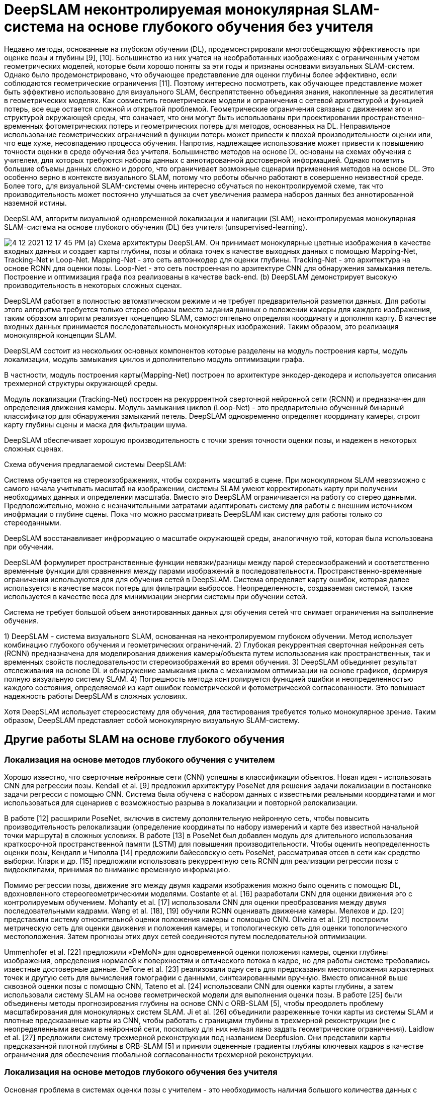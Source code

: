 = DeepSLAM неконтролируемая монокулярная SLAM-система на основе глубокого обучения без учителя 

:imagesdir: images
:toc: preamble

:author: timur chikichev
:email: t.chikichev@navigine.ru

:pygments-style: Coderay

:toc: macro


Недавно методы, основанные на глубоком обучении (DL), продемонстрировали многообещающую эффективность при оценке позы и глубины [9], [10]. Большинство из них учатся на необработанных изображениях с ограниченным учетом геометрических моделей, которые были хорошо поняты за эти годы и признаны основами визуальных SLAM-систем. Однако было продемонстрировано, что обучающее представление для оценки глубины более эффективно, если соблюдаются геометрические ограничения [11]. Поэтому интересно посмотреть, как обучающее представление может быть эффективно использовано для визуального SLAM, беспрепятственно объединяя знания, накопленные за десятилетия в геометрических моделях. Как совместить геометрические модели и ограничения с сетевой архитектурой и функцией потерь, все еще остается сложной и открытой проблемой. Геометрические ограничения связаны с движением эго и структурой окружающей среды, что означает, что они могут быть использованы при проектировании пространственно-временных фотометрических потерь и геометрических потерь для методов, основанных на DL. Неправильное использование геометрических ограничений в функции потерь может привести к плохой производительности оценки или, что еще хуже, несовпадению процесса обучения. Напротив, надлежащее использование может привести к повышению точности оценки в среде обучения без учителя.
Большинство методов на основе DL основаны на схемах обучения с учителем, для которых требуются наборы данных с аннотированной достоверной информацией. Однако пометить большие объемы данных сложно и дорого, что ограничивает возможные сценарии применения методов на основе DL. Это особенно верно в контексте визуального SLAM, потому что роботы обычно работают в совершенно неизвестной среде. Более того, для визуальной SLAM-системы очень интересно обучаться по неконтролируемой схеме, так что производительность может постоянно улучшаться за счет увеличения размера наборов данных без аннотированной наземной истины.

DeepSLAM, алгоритм визуальной одновременной локализации и навигации (SLAM), неконтролируемая монокулярная SLAM-система на основе глубокого обучения (DL) без учителя (unsupervised-learning).

image:4-12-2021-12-17-45-PM.png[] 
(а) Схема архитектуры DeepSLAM. Он принимает монокулярные цветные изображения в качестве входных данных и создает карты глубины, позы и облака точек в качестве выходных данных с помощью Mapping-Net, Tracking-Net и Loop-Net. Mapping-Net - это сеть автоэнкодер для оценки глубины. 
Tracking-Net - это архитектура на основе RCNN для оценки позы. 
Loop-Net - это сеть построенная по арзитектуре CNN для обнаружения замыкания петель. Построение и оптимизация графа поз реализованы в качестве back-end. (b) DeepSLAM демонстрирует высокую производительность в некоторых сложных сценах.


DeepSLAM работает в полностью автоматическом режиме и не требует предварительной разметки данных. Для работы этого алгоритма требуется только стерео образы вместо задания данных о положении камеры для каждого изображения, таким образом алгоритм реализует концепцию SLAM, самостоятельно определяя координату и дополняя карту. В качестве входных данных принимается последовательность монокулярных изображений. Таким образом, это реализация монокулярной концепции SLAM. 

DeepSLAM состоит из нескольких основных компонентов которые разделены на модуль построения карты, модуль локализации, модуль замыкания циклов и дополнительно модуль оптимизации графа. 

В частности, модуль построения карты(Mapping-Net) построен по архитектуре энкодер-декодера и используется описания трехмерной структуры окружающей среды.

// Specifically, the Mapping-Net is an encoder and decoder architecture for describing the 3-D structure of environment, whereas the Tracking-Net is a recurrent convolutional neural network architecture for capturing the camera motion. 
// The Loop-Net is a pretrained binary clas- sifier for detecting loop closures. DeepSLAM can simulta- neously generate pose estimate, depth map, and outlier re- jection mask. 
// In this article, we evaluate its performance on various datasets, and find that DeepSLAM achieves good performance in terms of pose estimation accuracy, and is robust in some challenging scenes.

Модуль локализации (Tracking-Net) построен на рекурррентной сверточной нейронной сети (RCNN) и предназначен для определения движения камеры. 
Модуль замыкания циклов (Loop-Net) - это предварительно обученный бинарный классификатор для обнаружения замыканий петель. 
DeepSLAM одновременно определяет координату камеры, строит карту глубины сцены и маска для фильтрации шума. 

DeepSLAM обеспечивает хорошую производительность с точки зрения точности оценки позы, и надежен в некоторых сложных сценах.


// Training scheme of the proposed DeepSLAM system. 


// We use stereo images to train the system in order to recover the scale information of the environment, which is similar to ones used in training. 
// The spatial image losses between a stereo image pair and the temporal image losses between a sequence image pair are formulated to train the networks. 
// The error map produced from the system is used as the loss masks for outlier rejection. 
// The uncertainty produced from the system is also used to train the networks.

Схема обучения предлагаемой системы DeepSLAM:

Система обучается на стереоизображениях, чтобы сохранить масштаб в сцене. При монокулярном SLAM невозможно с самого начала учитывать масштаб на изображении, системы SLAM умеют корректировать карту при получении необходимых данных и определении масштаба. Вместо это DeepSLAM ограничивается на работу со стерео данными. Предположительно, можно с незначительными затратами адаптировать систему для работы с внешним источником инофрмации о глубине сцены. Пока что можно рассматривать DeepSLAM как систему для работы только со стереоданными.

DeepSLAM восстанавливает инфрормацию о масштабе окружающей среды, аналогичную той, которая была использована при обучении.

DeepSLAM формулирет пространственные функции невязки/разницы между парой стереоизображений и соответственно временные функции для сравненния между парами изображений в последовательности.
Пространственно-временные ограничения используются для для обучения сетей в DeepSLAM.
Система определяет карту ошибок, которая далее используется в качестве масок потерь для фильтрации выбросов. Неопределенность, создаваемая системой, также используется в качестве веса для минимизации энергии системы при обучении сетей.

Система не требует большой объем аннотированных данных для обучения сетей что снимает ограничения на выполнение обучения.

1) DeepSLAM - система визуального SLAM, основанная на неконтролируемом глубоком обучении. Метод использует комбинацию глубокого обучения и геометрических ограничений.
2) Глубокая рекуррентная сверточная нейронная сеть (RCNN) предназначена для моделирования движения камеры/объекта путем использования как пространственных, так и временных свойств последовательности стереоизображений во время обучения.
3) DeepSLAM объединяет результат отслеживания на основе DL и обнаружение замыкания цикла с механизмом оптимизации на основе графиков, формируя полную визуальную систему SLAM.
4) Погрешность метода контролируется функцией ошибки и неопределенностью каждого состояния, определяемой из карт ошибок геометрической и фотометрической согласованности. Это повышает надежность работы DeepSLAM в сложных условиях.


Хотя DeepSLAM использует стереосистему для обучения, для тестирования требуется только монокулярное зрение. Таким образом, DeepSLAM представляет собой монокулярную визуальную SLAM-систему.

== Другие работы SLAM на основе глубокого обучения

=== Локализация на основе методов глубокого обучения с учителем


Хорошо известно, что сверточные нейронные сети (CNN) успешны в классификации объектов. Новая идея - использовать
CNN для регрессии позы. Kendall et al. [9] предложил архитектуру PoseNet для решения задачи локализации в постановке задачи регресси с помощью CNN. 
Система была обучена с набором данных с известными реальными координатами и мог использоваться для сценариев с возможностью разрыва в локализации и повторной релокализации.

В работе [12] расширили PoseNet, включив в систему дополнительную нейронную сеть, чтобы повысить производительность релокализации (определение координаты по набору измерений и карте без известной начальной точки маршрута) в сложных условиях. В работе [13] в PoseNet был добавлен модуль для длительного использования  краткосрочной пространственной памяти (LSTM) для повышения производительности. 
Чтобы оценить неопределенность оценки позы, Кендалл и Чиполла [14] предложили байесовскую сеть PoseNet, рассматривая отсев в сети как средство выборки. 
Кларк и др. [15] предложили использовать рекуррентную сеть RCNN для реализации регрессии позы с видеоклипами, принимая во внимание временную информацию.

Помимо регрессии позы, движение эго между двумя кадрами изображения можно было оценить с помощью DL, вдохновленного стереогеометрическими моделями. Costante et al. [16] разработали CNN для оценки движения эго с контролируемым обучением. Mohanty et al. [17] использовали CNN для оценки преобразования между двумя последовательными кадрами. Wang et al. [18], [19] обучили RCNN оценивать движение камеры. Мелехов и др. [20] представили систему относительной оценки положения камеры с помощью CNN. 
Oliveira et al. [21] построили метрическую сеть для оценки движения и положения камеры, и топологическую сеть для оценки топологического местоположения. Затем прогнозы этих двух сетей соединяются путем последовательной оптимизации.

Ummenhofer et al. [22] предложили «DeMoN» для одновременной оценки положения камеры, оценки глубины изображения, определения нормалей к поверхностям и оптического потока в кадре, но для работы системе требовались известные достоверные данные. 
DeTone et al. [23] реализовали одну сеть для предсказания местоположения характерных точек и другую сеть для вычисления гомографии с данными, синтезированными вручную. Вместо описанной выше сквозной оценки позы с помощью CNN, Tateno et al. [24] использовали CNN для оценки карты глубины, а затем использовали систему SLAM на основе геометрической модели для выполнения оценки позы. 
В работе [25] были объединены методы прогнозирования глубины на основе CNN с ORB-SLAM [5], чтобы преодолеть проблему масштабирования для монокулярных систем SLAM. Ji et al. [26] объединили разреженные точки карты из системы SLAM и плотные предсказанные карты из CNN, чтобы работать с границами глубины в трехмерной реконструкции (не с неопределенными весами в нейронной сети, поскольку для них нельзя явно задать геометрические ограничения). 
Laidlow et al. [27] предложили систему трехмерной реконструкции под названием Deepfusion. Они представили карты предсказанной плотной глубины в ORB-SLAM [5] и приняли оцененные градиенты глубины ключевых кадров в качестве ограничения для обеспечения глобальной согласованности трехмерной реконструкции.


=== Локализация на основе методов глубокого обучения без учителя

Основная проблема в системах оценки позы с учителем - это необходимость наличия большого количества данных с аннотированной достоверной координатой для всего набора данных при обучении.
В настоящее время размер наборов данных с аннотированной достоверной информацией ограничен, а их сбор является дорогой и времязатратной процедурой. Это препятствует дальнейшему совершенствованию систем обучения с учителем. 

Недавно, для обучения системы без учителя, неконтролируемые методы DL были успешно применены для оценки глубины. Реализация была построена на технике искажения изображений «пространственный трансформер» [28]. 

Метод из [11] проводит оценку глубины на основе глубокого обучения без учителя используя фотометрическое ограничение в стерео парах изображений исходящее из фиксированного взаимного положения пары камер. 
Реализация системы, основанной на обученной с нуля без учителя сети представленые в работе [11] превосходят результаты некоторых методов обеченных по размеченным данным с точки зрения точности оценки глубины. 

В работе [29] показан метод преобразования видео из 2D в 3D обученный без учителя. 
В работе [30] показан улучшеннный метод [11] использующие наложение левого и правого стерео изображений.

SfMLearner [31]  использует последовательность моно изображений, проводит попарное совмещение изображений с целью одновременной оценки глубины и определения движения камеры. Метод также использует обучение без учителя. Однако из-за работы с моно кадрами, в предполагаемой карте глубины нет информации о масштабе. SfM-Net [32] добавляет маску движения к фотометрическую невязку пары изображений. Метод определяет оптический поток между изображениями, строит карту глубины и определяет перемещение камеры. 

Метод визуальной одометрии [33] на основе обучения без учителя использует стереоизображения для обучения и монокулярные изображения для тестирования системы, система пытается восстановить масштаб в моно изображениях. 

Алгоритмы визуальной локализации в большинстве содержат известные модули - как то модуль фильтрации входа, локализации, часть алгоритма для определения замыкания петли и методы оптимизации карты.

Полное решение методов SLAM на основе глубокого обучения это нестандартная задача у которой еще мало качественных решений.

// Можно найти реализации отдельных элементов или компонентов SLAM на основе глубокого обучения как 
// фильтрация выбросов, обнаружение циклов в карте [34], [35], оптимизация графа карты [36],распознавание места и обнаружение замыкания петли [37], [38]. 

Отказ от выбросов, обнаружение замыкания цикла [34], [35] и оптимизация графа положений камеры [36] являются очень важными компонентами для визуальных систем SLAM для уменьшения совместной ошибки навигации, то есть увеличения точности метода. 
Всего несколько работ представили отдельные элементы систем визуальной одометрии на основе DL. Методы на основе DL достигли большого успеха в распознавании места и обнаружении замыкания петель [37], [38]. Можно сказать, что важно сочетать методы обнаружения петель на основе DL с системами визуальной одометрии на основе DL для повышения точности.

Если отдельные компоненты SLAM показывают хорошую производительность, то значительно проще будет использовать комбинацию методов традицинного SLAM и методов глубокого обучения. Подобные модификации были представлены в работах DynaSLAM, DOT.

Таким образом, неконтролируемые методы DL (методы без учителя, методы полного обучения с нуля) представляют новое
направление исследований в области исследования визуального SLAM, потенциально обеспечивая дальнейшее повышение производительности визуальных SLAM-систем. 

На основе известных работ можно сказать о равнозначности подходов глубокого обучения и методов классического SLAM в задаче навигации. Тем не менее есть значительные отличия в подходе к использованию методов глубокого обучения в задаче навигации. Такие методы гарантируют более стабильную работу в большинстве визуальных условий окружения, но зачастую требуют специального оборудования и требовательны к производительности исполнительного устройства.
Идеальным сценарием применения нейросетевых методов представляется их совместное использование с классическими методами, то есть своего рода поддержка обратной совместимости. 
В этом плане возможно совместное обучение двух систем, классического SLAM и нейросетевого. При этом возможно либо дублирование системы локализации и навигации, или попытка улучшения точности навигации за счет совместного обучения. 
Фактически, если нет внешнего испочника информации с гарантированными данными о точности решения, то невозможно определить более точное решение между конкурирующими методами классического и нейросетевого SLAM, таким образом, однозначно гарантировать без дополнительных затрат можно только поддержку обратной совместимости между методами и построенными картами.


== Обзор системы DeepSLAM


Согласно схеме тестирования DeepSLAM на рис. 1, обученные Tracking-Net, Mapping-Net и Loop-Net можно рассматривать как интерфейс, дающий граф положений камеры (граф поз) из последовательности монокулярных изображений. 

В частности, Tracking-Net - это архитектура RCNN, построенная из CNN-части VGGNet [39] и рекуррентной нейронной сети (RNN) для оценки поз и неопределенностей, Mapping-Net - это сеть с архитектурой энкодер-декодер для создания плотных карт глубины, Loop-Net создает разреженные векторы признаков для обнаружения замыкания цикла. 

Между тем, оптимизация графа поз (граф карты, где вершина представляет собой определенную координату камеры в пространстве в определенный момент времени в выбранной системе координат - соответственно метрический масштаб представления данных в карте) используется для уточнения поз в качестве задней части.


image::5-1-2022-02-34-39-AM.png[] 
// Рис. 2. 
Схема обучения предлагаемой системы DeepSLAM. Используются стереоизображения для обучения системы, чтобы восстановить масштабную информацию окружающей среды, аналогичную той, которая используется при обучении. Потери пространственного изображения между парой стереоизображений и временные потери изображения между парой изображений последовательности формулируются для обучения сетей. Карта ошибок, созданная системой, используется в качестве масок потерь для отклонения выбросов. Неопределенность, создаваемая системой, также используется для обучения сетей.
// Fig. 2. Training scheme of the proposed DeepSLAM system. We use stereo images to train the system in order to recover the scale information
// of the environment, which is similar to ones used in training. The spatial image losses between a stereo image pair and the temporal image losses
// between a sequence image pair are formulated to train the networks. The error map produced from the system is used as the loss masks for outlier
// rejection. The uncertainty produced from the system is also used to train the networks.

Схема обучения DeepSLAM показана на рис. 2. Tracking-Net и Mapping-Net обучаются без учителя с использованием пар стереоизображений и геометрических потерь. 

Целью использования пар стереоизображений вместо монокулярных для обучения является восстановление масштабной информации окружающей среды. В ходе экспериментов авторами DeepSLAM было обнаружено, что информацию о масштабе можно восстановить, если условия обучения и тестирования схожи. 
Loop-Net - это предварительно обученная CNN для определения замыканий петель.
Как показано на рис. 2, применены как пространственная, так и временная геометрическая согласованность последовательностей стереоизображений, чтобы сформулировать функцию потерь. 

Пространственная геометрическая согласованность представляет собой геометрическую проективную связь между соответствующими точками в парах левого и правого изображений, тогда как временная геометрическая согласованность представляет собой геометрическую проективную связь между соответствующими точками в двух последовательных монокулярных изображениях. Используя эти ограничения для построения функций потерь и минимизируя их все вместе, сети учатся оценивать масштабированные позы с 6 степенями свободы и карты глубины сквозным неконтролируемым образом.

Детали различных функций потерь, используемых для обучения не приводятся в документе, приводится только сравнение результатов применения конкретного метода и общие выводы по использованию этого метода.



=== Применение пространственно-временных геометрических ограничений для обучения системы SLAM без учителя


image::5-1-2022-03-37-12-AM.png[]
Пространственно-временных геометрических ограничения, используемые для определения соответствующих функций потерь



==== Функция потерь пространственной согласованности пары стереоизображений

Функция потерь пространственной согласованности изображений использует геометрические ограничения между стереоизображениями, чтобы позволить Mapping-Net создавать значимые карты глубины, которые содержат информацию о масштабе. Для пары стереоизображений каждый перекрывающийся пиксель i в одном изображении может найти свое соответствие в другом изображении с горизонтальным расстоянием Hi [11]. Учитывая его значение глубины Di, расстояние Hi можно рассчитать по формуле
Hi = Bf / Di (1),

где B - базовая линия стереокамеры, а f - фокусное расстояние. Следовательно, используя предсказанную карту глубины Di из Mapping-Net, карта расстояний H может быть сгенерирована для всего изображения. На основе H мы можем синтезировать новое изображение, искажая изображение из другого с помощью пространственного преобразователя [28]. 

Функция потерь пространственной согласованности для оценки качества синтезированного изображения определяется как смешанная сумма показателя структурного сходства (SSIM) пары изображений [40], [41] с весом λs и линейной нормы (L1) попиксельной разницы между изображениями (синтезированные левое и правое изображения из исходного правого изображения Ir и левого изображения Il, соответственно) с весом (1 - λs).

// В виде- суммы Il × и Ir × - это синтезированные левое и правое изображения из исходного правого изображения Ir и левого изображения Il, соответственно.
// Потери фотометрической согласованности слева и справа можно построить как
// Lp = Σ λsfs (Il, I ×) + (1 - λs) ǁIl - I × ǁ (2)


image::5-1-2022-02-54-01-AM.png[]

Отдельно определяются функции потерь для согласованности диспаратности (гладкость градиента освещенности изображения) и согласованности положений камеры.

//       1) Потеря согласованности диспаратности: карта диспаратности определяется
// Q = H × w (4)
// где w - ширина изображения. Следовательно, оцененные карты левого и правого диспаратности также могут быть ограничены посредством H. Обозначим Q1 и Qr как левые и правые карты диспаратности соответственно. Подобно потере фотометрической согласованности, мы можем использовать H для синтеза
// Q × l и Qr × из Qr и Ql соответственно. Используя эти карты диспаратности, потери согласованности диспаратности могут быть построены как

Функция потерь согласованности позы: если последовательности левого и правого изображений используются отдельно для оценки преобразований с 6 степенями свободы движения камеры через сеть для определения положения камеры (модуль tracking), в идеале эти относительные перемещения должны быть приблизительно точными, а повороты должны быть точно такими же. Следовательно, различия между двумя группами оценок позы составляют функцию потерь согласованности позы слева и справа.

Фактически можно представить функцию потерь как сумму невязок по расстоянию и по углу с определенным коэффициентом. Нет прямой возможности дать точное значение для коэффициента смешивания, поскольку угол и координата это разные, несравнимые величины измерения. Но в целом данный подход является общепринятым. Для более правильной оценки можно применять геометрию кватернионов, но в случае работы с изображениями это потребует дополнительных преобразований для всех пикселов каждого кадра, что создает дополнительные проблемы при вычислениях.

Система определяет и использует временную функцию потерь для последовательности монокулярных изображений.

Временная функция потерь использует геометрические ограничения (а именно движение камеры) между несколькими видами последовательности монокулярных изображений, чтобы позволить Mapping-Net создавать значимые карты глубины, а Tracking-Net - оценивать движение камеры.

Как показано на рис. 3, архитектура RCNN обеспечивает корреляцию между двумя последовательными монокулярными изображениями. Метод включает в себя функциии потерь фотометрической согласованности и трехмерной геометрической регистрации.

- Функция потерь фотометрической согласованности: В отличие от предыдущей потери фотометрической согласованности пары стереоизображений, фотометрические потери здесь сосредоточены на временной информации в последовательности монокулярных изображений. Для каждой пары изображений с некоторыми перекрытиями сцен мы можем получить их синтезированные изображения с помощью пространственной сети трансформера [28], при этом кадры для анализа не обязательно идут подряд.

- Функция потерь трехмерной геометрической реконструкции: геометрические потери используются для ограничения и оценки преобразований путем рассмотрения трехмерных облаков точек. Это похоже на итерационный метод определения ближайшей точки (ICP), хорошо известный метод выравнивания облаков точек. В DeepSLAM также используется эта функция потерь для оценки правильност реконструкции положения камеры.


=== Оценка неопределенности решения и фильтрация выбросов

Оценка неопределенности и отклонение выбросов очень важны в системах SLAM. Для оценки неопределенности, в методах регрессии положения камеры с учителем либо применяют метод выборки (Dropout) [14], либо добавляют коэффициент баланса к
динамическим объекты в сцене.
сеть как модель смеси [15] для получения неопределенности оценки позы. В отличие от этих контролируемых методов, DeepSLAM может создавать карты прогнозируемых фотометрических ошибок Ek, Ek + 1 и карты прогнозируемых геометрических 
// Это будет подробно рассмотрено в Разделе VI-D.

Для определения точности реконструкции геометрической и фотометрической ошибками вводится функция потерь как норма первого порядка между ожидаемым и реальным значением неопределенности глубины.

Аппроксимация ожидаемого значения производится с использованием сигмоидальных функций и нормализующего фактора.
Неопределенность оценивается с помощью Tracking-Net и представляется в построение локального графа (этап построения локальной карты). 

Можно интуитивно понять, что неопределенность реконструкции мала, когда предполагаемые позы и карты глубины 
достаточно точные, чтобы уменьшить фотометрические и геометрические ошибки. 
В реальных условиях фотометрические и геометрические потери могут быть искажены динамическими объектами. Поэтому в DeepSLAM используются динамические маски для карт ошибок в предыдущих временных потерях. 
В DeepSLAM предлагается новый метод построения побитовых масок, чтобы отбросить выброс во время обучения. 

Маски строятся сооответственно процентного отношения (перцентиля/вероятности появления ошибки) в соответствии со значениями ошибок на картах ошибок. 
// В частности, на основе неопределенности σk, k + 1, процентиля qth от пиксели
// определяется

Сгенерированные побитовые маски не только автоматически адаптируются к уровню шума входного сигнала но также позволяют фильтровать динамические объекты в сцене (без использования отдельного этапа сегментации изображения, что является значительным преимуществом по сравнению с любым классическим методом).


== Построение графа положений камеры и оптимизация графа

Оптимизация графа используется в системах SLAM для уменьшения совокупной ошибки навигации путем совместной коррекции смещения положения камеры и самой карты. 

В системе DeepSLAM также выполняется оптимизация графа карты с локальными и глобальными связями положений камеры.

Граф локальных поз строится на короткой последовательности последовательных изображений как прямой результат рекуррентной модели Tracking-Net с учетом последовательности изображений, то есть граф локальных поз строится из последовательных кадров изображений.
Замыкания глобальных циклов обнаруживаются Loop-Net по историческим изображениям, которые обычно не являются последовательными.

image::5-1-2022-05-12-27-AM.png[]
// Рис. 4. 
Граф поз с локальными и глобальными связями. Пунктирные линии представляют глобальные петли, обнаруженные с помощью Loop-Net, тогда как сплошные линии представляют локальные петли, созданные с помощью Tracking-Net. Здесь в качестве примера показан локальный граф с длиной последовательности изображений 5.


=== Локальный граф положений камеры на основе рекуррентной сети RCNN

Архитектура RCNN Tracking-Net может определить взаимосвязь между функциями CNN с течением времени по мере движения камеры,
и соответственно моделировать динамику движения камеры из последовательности изображений. 
Следовательно, на основе структуры Tracking-Net можно построить локальный граф карты напрямую. 
// Предполагая, что длина последовательности изображений равна n, каждый раз, когда Tracking-Net может оценить (n 1) относительных поз для построения локального графа поз. 

Пример графа поз, построенного с длиной последовательности 5, показан на рис. 4. По мере того, как камера перемещается во времени, система может постепенно построить граф поз с локальными циклами.



=== Обнаружение глобальной петли на основе CNN

Для построения глобального графа карты, используется Loop-Net для распознавания места и обнаружения совпадений (замыканий) между несоседними кадрами. 

Loop-Net в системе DeepSLAM - это модель CNN, предварительно обученная на наборе данных ImageNet для распознавания объектов, поскольку она показала хорошую производительность при обучении представлений. Важно, что для Loop-Net обучение не требуется. Здесь принята архитектура Inception ResNet V2 [43]. 
Loop-Net сопоставляет изображения с векторами признаков для обнаружения замыкания петель. Затем вычисляется косинусное расстояние двух векторов признаков из пары изображений, чтобы обнаружить замыкания цикла.

// dcos = cos (v1, v2) (17)


где v1
и v2
представляют собой векторные представления
th


пара изображений. Когда dcos меньше порогового значения dcos, пара изображений обрабатывается как цикл.
После того, как Loop-Net обнаруживает глобальные петли, мы используем нашу Tracking-Net для вычисления преобразования между обнаруженными парами изображений. Поскольку рекуррентная структура делает Tracking-Net гибким в зависимости от длины последовательности изображений, мы можем использовать длину последовательности 2 для вычисления преобразования позы. Как только глобальный цикл обнаружен, g2o [36] используется как бэкэнд для оптимизации графа поз.



== VI. ЭКСПЕРИМЕНТАЛЬНАЯ ОЦЕНКА
В этом разделе мы демонстрируем производительность отслеживания и отображения предлагаемой системы DeepSLAM. Мы провели оценку точности позы и глубины отдельно, чтобы увидеть, как работает каждая сеть.
Предлагаемый DeepSLAM был разработан с использованием структуры DL TensorFlow и обучен на NVIDIA DGX-1 с Tesla P100. Оптимизатор Adam использовался для обучения сети до 20–30 эпох. Начальная скорость обучения составляла 0,001 и снижалась наполовину на каждую пятую от общего числа итераций. Параметр β1 равен 0,9, а β2 равен 0,99. Длина последовательности
изображений, подаваемых в Tracking-Net, было 5. Размер изображения был 416 × 128. Мы также изменили размер выходных изображений на более высокий


разрешение, чтобы вычислить потери и настроить сети в конце. Для тестирования использовался ноутбук, оснащенный графическим процессором NVIDIA GeForce GTX 980 M и процессором Intel Core i7-6820HK 2,7 ГГц. Память графического процессора, необходимая для Tracking-Net, составляла менее 400 МБ с производительностью в реальном времени 40 Гц. Для Mapping-Net и Loop-Net мы выполняли прогнозирование плотной глубины и обнаружение замыкания цикла каждые пять кадров. Mapping-Net потребовалось около 48 мс для предсказания плотной карты глубины для каждого кадра и около 120 мс для Loop-Net, чтобы закодировать изображение в соответствующий вектор признаков. Tracking-Net, Mapping-Net, Loop-Net и модуль оптимизации графа поз выполнялись в отдельных потоках. Для всей системы он может работать с частотой около 20 Гц. Для повышения эффективности обучения были предприняты некоторые меры по увеличению данных, такие как увеличение левого и правого изображения, увеличение данных вращения и цвет изображения.
увеличение.

== Результаты сравнения точности позиционирования систем визульной одометрии 


=== A. Выступление на точность позы на KITTI
Сначала мы оценили точность нашей системы Deep-SLAM на наборе данных одометрии KITTI [44]. Полная система DeepSLAM включает Tracking-Net с обнаружением замыкания цикла и оптимизацией графиков. Подробные количественные результаты приведены в Таблице I. Мы использовали стандартный метод оценки, предоставленный вместе с набором данных KITTI: средний дрейф (%) трансляционной среднеквадратичной ошибки (RMSE) и средний
вращательный дрейф СКО (◦ / 100 м) на длине 100–800 м. Мы также добавили два метода обучения на основе данных (ESP-VO и
SfMLearner) и трех модельных методов (монокуляр ORB-SLAM, монокуляр VISO2-M и стерео VISO2-S) в таблицу для сравнения. VISO2-M и монокуляр ORB-SLAM не работали с разрешением 416 × 128, и мы использовали входные изображения.

размером 1241 × 376. Для стерео методов также использовался VISO2-S.
входные изображения размером 1241 × 376. Все методы, основанные на обучении


// We first evaluated the accuracy performance of our Deep-
// SLAM system on the KITTI odometry dataset [44]. The full
// system of DeepSLAM includes the Tracking-Net with loop clo-
// sure detection and graph optimization. The detailed quantitative
// results are listed in Table I. We used the standard evaluation
// method provided along with KITTI dataset: average transla-
// tional root-mean-square error (RMSE) drift (%) and average
// rotational RMSE drift ( ◦ /100 m) on length of 100–800 m.
// We also added two data-driven learning methods (ESP-VO and
// SfMLearner) and three model-based methods (monocular ORB-
// SLAM, monocular VISO2-M and stereo VISO2-S) into the table
// for comparison. VISO2-M and monocular ORB-SLAM did not
// work with resolution 416 × 128, and we used input images
// with size 1241 × 376. For stereo methods, VISO2-S also used
// input images with size 1241×376. All learning-based methods
// (DeepSLAM, ESP-VO and SfMlearner) used KITTI sequences
// 00–02, 08, 09 for network training, and KITTI sequences 03–07,
// 10 as the testing datasets. Our DeepSLAM is an unsupervised
// learning method and does not need the ground truth for training.
// In order to show the advantage of unsupervised learning and
// fully draw out the potential of DeepSLAM, we also used KITTI
// sequences 00–02, 08, 09, 11–21 to train the network. The best
// tracking results among learning methods are made in bold.
// As shown in the table, our DeepSLAM outperforms ESP-VO
// and SfMLearner in terms of tracking accuracy. When compared
// with ESP-VO, we used more datasets (KITTI sequences 11–21)
// for network training as our DeepSLAM does not need datasets
// with annotated ground truth. ESP-VO is a supervised learning
// method and it cannot use KITTI sequences 11–21 for training.
// The result indicates that unsupervised learning methods can use
// more datasets for training and make the benefit in performance
// from it. When compared with SfMLearner, the DeepSLAM
// system adopts more carefully designed spatial and temporal
// losses functions and takes RCNN as Tracking-Net architecture.
// The DeepSLAM also outperforms monocular VISO2-M, but its
// performance is not as good as ORB-SLAM and stereo VISO2-
// S as DeepSLAM cannot maintain the local map and global
// map like ORB-SLAM. The estimated trajectories on sequences


Результаты сравнения точности позиционирования систем визульной одометрии представлены в таблице:

image:4-12-2021-14-05-19-PM.png[] 
Средняя ошибка позиционирования каждой системы визульной одометрии на каждой тестовой последовательности



image:4-12-2021-14-05-13-PM.png[] 
Среднее время обработки одного изображения для каждой системы

Поскольку в системе для локализации используется не карта напрямую, а сопоставление позиции с картой через нейронную сеть, точность системы не может быть гарантированно определена.




По изображениям можно определить что монокулярный ORBSLAM дает низкую точность позиционирования в момент инициализации системы. Поскольку монокулярный ORBSLAM не обладает данными о масштабе сцены, привязка к характерным точкам тоже не может быть правильно определена.
Система одометрии осованная на обучении не может точно определить вращение камеры.

Гибридная система DL_Hybrid VO максимально точно определяет положение и вращние камеры.
Система определяет масштаб по последовательноси моно изображений, система использует сети глубокого обучения и контроль оптического пока для точного определения перемещения.


По результатом экспериментов наблюдается точность порядка 3 м на наборе данных KITTI, постоянное смещение маршрута  - абсолютное смещение порядка 5% на длине 100-200м.

Метод при этом демонструрует свою работу независимо от качества освещения и погодных условий.

Таким образом можно говорить о возможном применениии архитектуры, представленной в работе (), для задач локализации и построения карт которые не требовательны к точности.
Например, в качестве вспомогательной системы для контроля точности позиционирования, для релокализации.

Алгоритм также содержит необходимые методы для построения карты глубины, поиска совпадений с картой. 


image::5-1-2022-05-31-07-AM.png[] 

image:5-1-2022-05-29-42-AM.png[] 
Fig. 11. Estimated uncertainty against the corresponding translational
and rotational errors. It shows that the estimated uncertainty values are
strongly correlated with both of them. (a) Seq. 03. (b) Seq. 05.